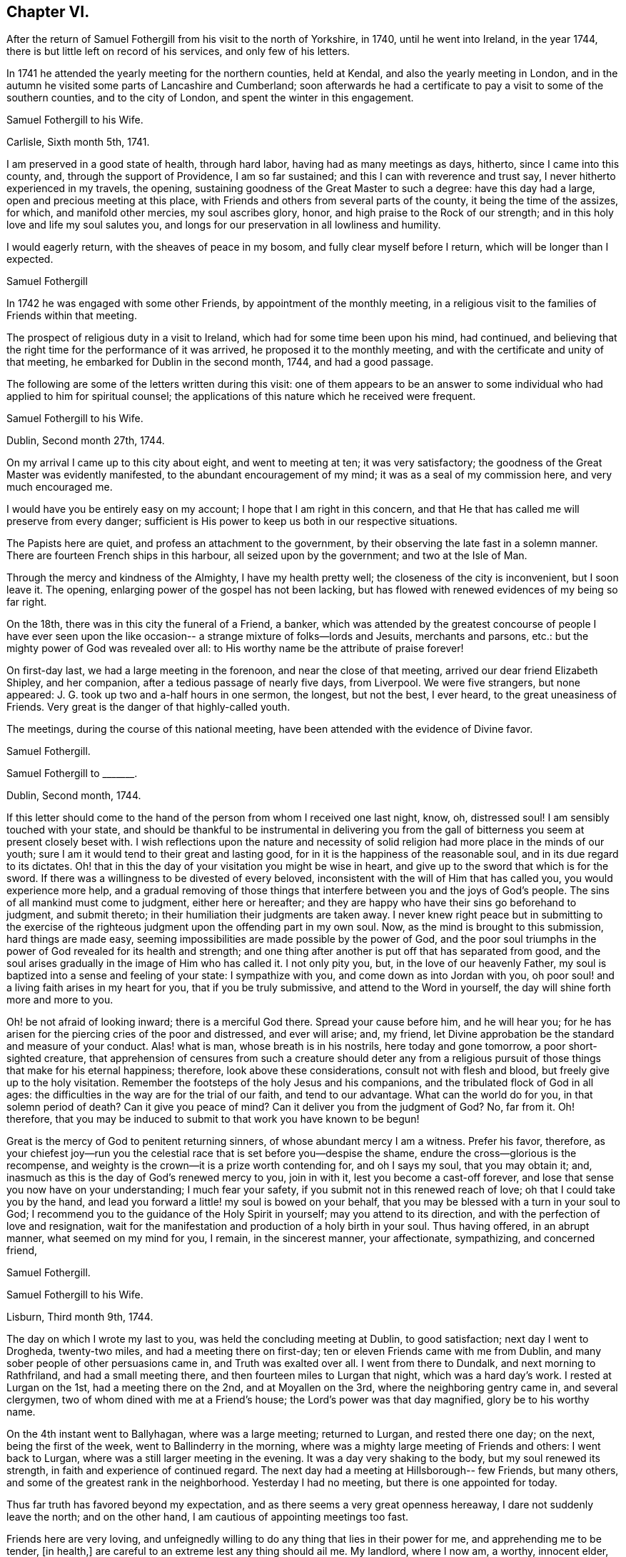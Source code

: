 == Chapter VI.

After the return of Samuel Fothergill from his visit to the north of Yorkshire, in 1740,
until he went into Ireland, in the year 1744,
there is but little left on record of his services, and only few of his letters.

In 1741 he attended the yearly meeting for the northern counties, held at Kendal,
and also the yearly meeting in London,
and in the autumn he visited some parts of Lancashire and Cumberland;
soon afterwards he had a certificate to pay a visit to some of the southern counties,
and to the city of London, and spent the winter in this engagement.

[.embedded-content-document.letter]
--

[.letter-heading]
Samuel Fothergill to his Wife.

[.signed-section-context-open]
Carlisle, Sixth month 5th, 1741.

I am preserved in a good state of health, through hard labor,
having had as many meetings as days, hitherto, since I came into this county, and,
through the support of Providence, I am so far sustained;
and this I can with reverence and trust say, I never hitherto experienced in my travels,
the opening, sustaining goodness of the Great Master to such a degree:
have this day had a large, open and precious meeting at this place,
with Friends and others from several parts of the county,
it being the time of the assizes, for which, and manifold other mercies,
my soul ascribes glory, honor, and high praise to the Rock of our strength;
and in this holy love and life my soul salutes you,
and longs for our preservation in all lowliness and humility.

I would eagerly return, with the sheaves of peace in my bosom,
and fully clear myself before I return, which will be longer than I expected.

[.signed-section-signature]
Samuel Fothergill

--

In 1742 he was engaged with some other Friends, by appointment of the monthly meeting,
in a religious visit to the families of Friends within that meeting.

The prospect of religious duty in a visit to Ireland,
which had for some time been upon his mind, had continued,
and believing that the right time for the performance of it was arrived,
he proposed it to the monthly meeting,
and with the certificate and unity of that meeting,
he embarked for Dublin in the second month, 1744, and had a good passage.

The following are some of the letters written during this visit:
one of them appears to be an answer to some individual
who had applied to him for spiritual counsel;
the applications of this nature which he received were frequent.

[.embedded-content-document.letter]
--

[.letter-heading]
Samuel Fothergill to his Wife.

[.signed-section-context-open]
Dublin, Second month 27th, 1744.

On my arrival I came up to this city about eight, and went to meeting at ten;
it was very satisfactory; the goodness of the Great Master was evidently manifested,
to the abundant encouragement of my mind; it was as a seal of my commission here,
and very much encouraged me.

I would have you be entirely easy on my account; I hope that I am right in this concern,
and that He that has called me will preserve from every danger;
sufficient is His power to keep us both in our respective situations.

The Papists here are quiet, and profess an attachment to the government,
by their observing the late fast in a solemn manner.
There are fourteen French ships in this harbour, all seized upon by the government;
and two at the Isle of Man.

Through the mercy and kindness of the Almighty, I have my health pretty well;
the closeness of the city is inconvenient, but I soon leave it.
The opening, enlarging power of the gospel has not been lacking,
but has flowed with renewed evidences of my being so far right.

On the 18th, there was in this city the funeral of a Friend, a banker,
which was attended by the greatest concourse of people I have ever seen upon
the like occasion-- a strange mixture of folks--lords and Jesuits,
merchants and parsons, etc.: but the mighty power of God was revealed over all:
to His worthy name be the attribute of praise forever!

On first-day last, we had a large meeting in the forenoon,
and near the close of that meeting, arrived our dear friend Elizabeth Shipley,
and her companion, after a tedious passage of nearly five days, from Liverpool.
We were five strangers, but none appeared:
J+++.+++ G. took up two and a-half hours in one sermon, the longest, but not the best,
I ever heard, to the great uneasiness of Friends.
Very great is the danger of that highly-called youth.

The meetings, during the course of this national meeting,
have been attended with the evidence of Divine favor.

[.signed-section-signature]
Samuel Fothergill.

--

[.embedded-content-document.letter]
--

[.letter-heading]
Samuel Fothergill to +++_______+++.

[.signed-section-context-open]
Dublin, Second month, 1744.

If this letter should come to the hand of the person from whom I received one last night,
know, oh, distressed soul!
I am sensibly touched with your state,
and should be thankful to be instrumental in delivering you from the
gall of bitterness you seem at present closely beset with.
I wish reflections upon the nature and necessity of
solid religion had more place in the minds of our youth;
sure I am it would tend to their great and lasting good,
for in it is the happiness of the reasonable soul, and in its due regard to its dictates.
Oh! that in this the day of your visitation you might be wise in heart,
and give up to the sword that which is for the sword.
If there was a willingness to be divested of every beloved,
inconsistent with the will of Him that has called you, you would experience more help,
and a gradual removing of those things that interfere
between you and the joys of God`'s people.
The sins of all mankind must come to judgment, either here or hereafter;
and they are happy who have their sins go beforehand to judgment, and submit thereto;
in their humiliation their judgments are taken away.
I never knew right peace but in submitting to the exercise of
the righteous judgment upon the offending part in my own soul.
Now, as the mind is brought to this submission, hard things are made easy,
seeming impossibilities are made possible by the power of God,
and the poor soul triumphs in the power of God revealed for its health and strength;
and one thing after another is put off that has separated from good,
and the soul arises gradually in the image of Him who has called it.
I not only pity you, but, in the love of our heavenly Father,
my soul is baptized into a sense and feeling of your state: I sympathize with you,
and come down as into Jordan with you,
oh poor soul! and a living faith arises in my heart for you,
that if you be truly submissive, and attend to the Word in yourself,
the day will shine forth more and more to you.

Oh! be not afraid of looking inward; there is a merciful God there.
Spread your cause before him, and he will hear you;
for he has arisen for the piercing cries of the poor and distressed, and ever will arise;
and, my friend, let Divine approbation be the standard and measure of your conduct.
Alas! what is man, whose breath is in his nostrils, here today and gone tomorrow,
a poor short-sighted creature,
that apprehension of censures from such a creature should deter any from a
religious pursuit of those things that make for his eternal happiness;
therefore, look above these considerations, consult not with flesh and blood,
but freely give up to the holy visitation.
Remember the footsteps of the holy Jesus and his companions,
and the tribulated flock of God in all ages:
the difficulties in the way are for the trial of our faith, and tend to our advantage.
What can the world do for you, in that solemn period of death?
Can it give you peace of mind?
Can it deliver you from the judgment of God?
No, far from it.
Oh! therefore, that you may be induced to submit to that work you have known to be begun!

Great is the mercy of God to penitent returning sinners,
of whose abundant mercy I am a witness.
Prefer his favor, therefore,
as your chiefest joy--run you the celestial race
that is set before you--despise the shame,
endure the cross--glorious is the recompense,
and weighty is the crown--it is a prize worth contending for, and oh I says my soul,
that you may obtain it; and, inasmuch as this is the day of God`'s renewed mercy to you,
join in with it, lest you become a cast-off forever,
and lose that sense you now have on your understanding; I much fear your safety,
if you submit not in this renewed reach of love; oh that I could take you by the hand,
and lead you forward a little! my soul is bowed on your behalf,
that you may be blessed with a turn in your soul to God;
I recommend you to the guidance of the Holy Spirit in yourself;
may you attend to its direction, and with the perfection of love and resignation,
wait for the manifestation and production of a holy birth in your soul.
Thus having offered, in an abrupt manner, what seemed on my mind for you, I remain,
in the sincerest manner, your affectionate, sympathizing, and concerned friend,

[.signed-section-signature]
Samuel Fothergill.

--

[.embedded-content-document.letter]
--

[.letter-heading]
Samuel Fothergill to his Wife.

[.signed-section-context-open]
Lisburn, Third month 9th, 1744.

The day on which I wrote my last to you, was held the concluding meeting at Dublin,
to good satisfaction; next day I went to Drogheda, twenty-two miles,
and had a meeting there on first-day; ten or eleven Friends came with me from Dublin,
and many sober people of other persuasions came in, and Truth was exalted over all.
I went from there to Dundalk, and next morning to Rathfriland,
and had a small meeting there, and then fourteen miles to Lurgan that night,
which was a hard day`'s work.
I rested at Lurgan on the 1st, had a meeting there on the 2nd,
and at Moyallen on the 3rd, where the neighboring gentry came in, and several clergymen,
two of whom dined with me at a Friend`'s house; the Lord`'s power was that day magnified,
glory be to his worthy name.

On the 4th instant went to Ballyhagan, where was a large meeting; returned to Lurgan,
and rested there one day; on the next, being the first of the week,
went to Ballinderry in the morning,
where was a mighty large meeting of Friends and others: I went back to Lurgan,
where was a still larger meeting in the evening.
It was a day very shaking to the body, but my soul renewed its strength,
in faith and experience of continued regard.
The next day had a meeting at Hillsborough-- few Friends, but many others,
and some of the greatest rank in the neighborhood.
Yesterday I had no meeting, but there is one appointed for today.

Thus far truth has favored beyond my expectation,
and as there seems a very great openness hereaway, I dare not suddenly leave the north;
and on the other hand, I am cautious of appointing meetings too fast.

Friends here are very loving,
and unfeignedly willing to do any thing that lies in their power for me,
and apprehending me to be tender, +++[+++in health,]
are careful to an extreme lest any thing should ail me.
My landlord, where I now am, a worthy, innocent elder,
has been with me in most meetings I have had,
and proposes to accompany me through the greatest part of the nation,
which will be acceptable to me; he was over with Michael Lightfoot; his name,
Robert Richardson.

[.signed-section-signature]
Samuel Fothergill.

--

[.embedded-content-document.letter]
--

[.letter-heading]
Samuel Fothergill to his Wife.

[.signed-section-context-open]
Charlemont, Third month 18th, 1744.

My present business is to look to my concern here,
and the faithful discharge of it to God, the people, and myself;
and living praises to Him that is mindful of his servants,
I may say he has not hitherto failed me in this journey.

We had a pretty large meeting at Lisburn, and though things were heavy among them,
yet Truth rose, and we were favored: the next day I rode twelve miles to Antrim,
where we had a poor little meeting; rode twenty-two miles to Ballinacree,
where we had a hard, though pretty satisfactory meeting next morning,
being the first-day; in the afternoon went to Coleraine, where was a large meeting;
many people of rank within several miles came to it,
and the Lord owned us by his mighty power: may that day`'s favor remain always in my mind.
Next day went twenty miles to Grange, where we had a poor, heavy meeting;
on the 16th to Toberhead, where we had a good meeting;
yesterday rode nineteen miles to this place,
where this day the Lord singularly owned us by his power and presence,
to my great admiration and thankfulness.
I know not how I may fare in the rest of my journey--I leave that;
but I may say of a truth,
the evident favor and power of God`'s Truth has hitherto wonderfully helped me,
and my health has been, and yet is, mercifully preserved.

My love to all inquiring friends in Penketh meeting,
in earnest wishes for their prosperity in the glorious truth of our God.
May they gather to the eternal refuge of the people of God,
and therein be preserved to the end.
My mind calls many of them to remembrance with gladness,
and humble yet fervent breathing that they may be gathered to the glorious Shepherd,
whose pastures are sufficiently capacious to hold thousands more than
yet inhabit them;--the fountain is inexpressibly open and free,
and oh that there were a steady thirst alter it!

My heart is renewedly touched with the love of God; in that I am bound up with you,
and near you, in an indissoluble covenant; may our dwelling be evermore in it,
so shall we be helps one to another.

[.signed-section-signature]
Samuel Fothergill.

--

[.embedded-content-document.letter]
--

[.letter-heading]
Samuel Fothergill to his Wife.

[.signed-section-context-open]
Limerick, Fourth month 5th, 1744.

On seventh-day, the 19th ult., the Province meeting began at Ballyhagen;
on the next day was a very large meeting there, and what was still better,
a good meeting; the ancient testimony of light and grace opened.
John Turner opened the meeting, and it concluded well;
the hearts of Friends were comforted one in another.

On the 21st, rode sixteen miles to Castleshane, and had a meeting there that day,
very poor and small.
The following day I rode to Cootehill, twelve miles; had another small meeting there:
rode the same evening: to Ballyhays, six miles,
where I had a small meeting on the 23rd. On the 24th I rode to Castlebarr,
eighteen miles; had a small meeting there: from there to Moate, thirty-nine miles,
and was at the meeting on first-day, which was pretty large,
and the same evening I went six long miles to Athlone.
On second-day I went ten miles to a meeting in the province of Connaught,
and returned the same evening to Athlone,
where I had a large meeting in the Assembly Room, to good satisfaction.

Very great has been the Lord`'s goodness, and eminent his power,
that has often attended me in this visit.
I sometimes think something is to be met with that will try me thoroughly,
and oh that I may keep to the Rock of the righteous generation, who is able to preserve,
and likewise sufficient, where the mind honestly rests upon him.

I am glad you are easy in mind in my absence;
the Lord of heaven and earth keep us both in the way of our duty to him,
resigned and submissive.
The state of the Church is very low in many parts of this kingdom,
and meetings so dull and heavy that nothing but the weight of the powerful Word itself,
and that manifested in an extraordinary degree, can reach them,
and this has been near from day to day.

Think not that I am puffed up with the abundance of the Divine favor; I am,
through mercy, awfully humbled and bended in mind,
to acknowledge gratefully the favor of Heaven,
and to consecrate the gain of all to the Lord.
May reverence and fear possess my soul forever!

[.signed-section-signature]
Samuel Fothergill.

--

[.embedded-content-document.letter]
--

[.letter-heading]
Doctor Fothergill to his Sister.

[.signed-section-context-open]
London, Eighth month 11th, 1744.

A considerable number of engagements have so taken up my time,
as even to break in upon those hours which I could always wish to command for retirement,
or to devote to proper thoughtfulness about things of the greatest consequence.
But, alas!
I have been too much robbed of this for some time past,
not indeed by any particular event, but by the general avocations of business, study,
and the interruption of company.
As I have been favored with a sight of the dangers that attend such a life,
I am in hopes sometimes of being strengthened to avoid them.
At other times I see no way to shun the precipice,
but fear that one day or other I shall fall,
and be lost to a sense of those blessed reproofs of instruction which yet, through mercy,
at times attend me.

As I can keep more in this place, dear sister, our correspondence will be more frequent,
more truly affectionate and instructive; for I know your lonesome,
solitary hours are not spent unprofitably;
you are breathing after an inward acquaintance with your father`'s God;
and as you abide in patience, he will come in, and then the night will seem short,
and it will be an additional gladness that you did not repine when left desolate.
Thus let it be our chiefest pleasure to incite and encourage in each other a steady,
patient attention to that sacred power which condescends to enlighten, to teach,
and to enliven those who thus daily seek for the bread of life.
It is seldom, alas! too seldom,
that the hurry and cares of this life permit me to practice what I here recommend,
with the ardor I could wish.

[.signed-section-signature]
John Fothergill.

--

The period was now approaching when John Fothergill,
having labored faithfully and diligently in the service of his Lord and Master,
was to be removed from his labors, to enjoy the reward, and to receive,
as we may reverently believe, the welcome sentence of "`Well done,
good and faithful servant, enter you into the joy of your Lord!`"

In the year 1744, though very weak in body,
he assembled once more with his friends at the yearly meeting in London.
He attended the various sittings of that meeting, evidently under an exemplary reverent,
weighty frame of mind, and his company was truly acceptable and useful.

During the summer of this year he removed his residence from Darley, in Netherdale,
to Knaresborough.

Feeling a desire to visit Friends of Bristol,
and to attend the Circular yearly meeting at Worcester,
he went by way of Cheshire and Shrewsbury, into Herefordshire,
where he visited Friends generally.

In the yearly meeting at Worcester,
he bore a noble Christian testimony to the
all-sufficiency of that Power which had preserved,
supported, and guided him in the way that was right and well-pleasing in degree,
and is able and willing to do the same for all the children of men.

Benjamin Holme was at this meeting, and in his journal thus makes mention of it,
and also of the yearly meeting for Wales:

"`I went to the yearly meeting in Wales,
which was held this year at Glanneedless +++[+++Llanidloes];
the said yearly meeting was large and very peaceable,
there being a great resort of other people who were not of our Society:
our friend Samuel Fothergill was there, and had good service for the Truth.
I was at the yearly meeting for the seven Western Counties, held this year at Worcester;
our friends John Fothergill and his son Samuel were there;
also Joshua Toft and Benjamin Kidd; the meeting was large and peaceable,
and Friends were favored therein with the enjoyment of Divine goodness.`"

From Worcester John Fothergill went to Bristol and Bath,
visiting the various meetings of Friends, and was helped to labor faithfully,
and in much plainness among them.

He left Bath in the beginning of the eighth month, and travelled home by easy journeys,
holding meetings as opportunities occurred.

After his return from this journey he seldom got out, even to his own meeting,
but continued visibly to decline.
In a letter to his son John he mentions,
that though in this journey his natural state was but feeble,
and attended with various difficulties,
yet he was not doubtful but he should be assisted, in mercy and favor,
to discharge himself of the debt, which had seemed to grow and remain upon him,
the way he was going, to such a degree as to return in holy quiet; and adds,
"`I ask no questions farther, but to be helped to live to the ever living Being,
the little time he may permit me to continue on this side the grave.`"

[.embedded-content-document.letter]
--

[.letter-heading]
John Fothergill to his Son John.

As I have no dependance on human assistance but from you,
nor any correspondence which affords me like comfort and satisfaction,
I must beg your frequent remembrance,
and to hear from you as often and freely as leisure will permit; and be assured,
my hearty, careful desires for you, in every true good,
not only are enlivened by the strong ties of nature and affection,
but are more riveted and strengthened by many a gracious spring of
living goodness from the almighty Helper of his people,
who have trusted in him, and feared him.
Thus, dear son, farewell, farewell, says your affectionate father,

[.signed-section-signature]
John Fothergill.

--

"`With these affecting expressions,`" says Doctor Fothergill,
"`ended a correspondence which afforded the strongest
satisfaction that any thing in this life could yield.`"
The letter was dated the 15th of the tenth month, 1744,
from which time he gradually declined till the 13th of the following month,
when he peaceably expired,
leaving to his family and friends the comfortable assurance of his being gone before,
to enjoy that unmixed happiness which is the portion of those
who prefer a conscientious discharge of duty to God,
their families, and the world, though attended with labor, anxious care, and solicitude,
to all the false, though gilded pursuits,
which the spirit of deception throws in the way of mortals.

His remains were honorably interred in Friends`' burial ground at Scotton,
near Knaresborough, the 15th of the eleventh month, 1744;
many friends attending on the solemn occasion.
He was aged sixty-nine years, and was a minister nearly fifty years.

His testimonies were awakening, sound, and edifying,
delivered in the demonstration of Divine authority,
for he handled not the Word of God deceitfully, nor endeavored to please men;
and as he waited to be endued with wisdom and power from on high,
so was he enabled to speak to the conditions of the people.

He was a man zealously concerned for good order and the discipline of the Church,
and was remarkably qualified for the management of its affairs,
being of a quick apprehension, an extensive capacity, and deep judgment,
and could express himself aptly, copiously, and strongly;
and as he diligently attended the various meetings for discipline,
so he was of peculiar service in them, approving himself a wise and able counsellor,
faithful and just to God and man.

His conduct was exemplary, being humble and sincere, doing the work of an evangelist,
and giving proof of his ministry, in patience, temperance, vigilance, and fortitude;
enduring afflictions, and using the things of this life with moderation.

Several of the following letters have reference to the event of John Fothergill`'s decease.

[.embedded-content-document.letter]
--

[.letter-heading]
Alexander Fothergill to T+++_______+++ L+++_______+++.

[.signed-section-context-open]
Carr-End, Eleventh month, 1744.

I have for some time had a desire to give you an account of the decease of your friend,
and my near and worthy father, John Fothergill,
who departed this life on the morning of the 13th of this month,
being the first-day of the week.

His natural body has been visibly going to decay these several years,
though he has been willing to show more care and attention to it of late than formerly;
the reason he gave for this was,
that he might be better able to discharge some services
that he seemed to have before him on Truth`'s account;
in the discharge whereof he frequently forgot the declining state of his body:
thus of late he has returned home, inwardly cheerful and easy in his spirit,
yet the poor outward frame reduced to the lowest ebb:
then care and proper medicines were used to recruit it,
which was no sooner done than it was again exposed to fresh hardships;
his love and zeal for the cause of truth and the welfare of the Church,
working upon a generous mind,
fully devoted to serve his God and his friends without reserve,
carried him faster on than the body was well able to bear.

In this last journey to the west of England,
he wrote from Bath that he had been supported to his admiration,
and had been enabled fully to discharge himself,
and he thought his health had not suffered much,
and that he felt as though he had nothing to do but to
return home with the reward of peace in his bosom:
but the season being very rainy, and he riding every day,
brought oft an aguish complaint, with a total loss of appetite,
so that he was very often sick, and altogether unable to take food.

I saw him twice; he was cheerful and easy in his spirit,
and not without hopes to see his friends again; but said, if it happened otherwise,
he was content, having so labored in the day that he was prepared for the evening;
and if he should recover again,
it would be no further pleasant to him than that he could be serviceable to truth.

[.signed-section-signature]
Alexander Fothergill.

--

[.embedded-content-document.letter]
--

[.letter-heading]
May Drummond^
footnote:[May Drummond was of a considerable family in North Britain;
she was convinced of the truth of Friends`' principles at Edinburgh,
by the ministry of Thomas Story, about the year 1731,
at the time that her brother was the Provost of that city.
He was one of the principal founders of the Royal Infirmary,
and his sister was active in procuring funds from
Friends in England in aid of the Institution;
the various sums contributed by several quarterly meetings
remain recorded on a board in one of the apartments.
May Drummond had much to endure from her relations and friends, who,
being what was considered of genteel rank,
were much grieved at her uniting herself to the despised people called Quakers,
and were all against her, except a younger brother.
She, nevertheless, continued firm in her attachment to the principles she had embraced,
and maintaining her ground, was, in a few years, called into the ministry.
In this she was much engaged for many years.
She was a fluent speaker and very popular, particularly among those of other societies,
who were much drawn to the meetings she attended:
her character and the circumstances of her convincement often exciting curiosity.
One well qualified to judge, says of her ministry in 1739, "`She has some masculine,
nervous expressions; her periods are mostly regular and just: did she not affect it,
one might say she was eloquent.`"
She died at Edinburgh about the year 1772; but, during the latter years of her life,
was not held in the same estimation that she had formerly been.]
to Samuel and Susanna Fothergill, on the death of their Father.

[.signed-section-context-open]
Bristol, Eleventh month, 1744.

Two days ago the unacceptable tidings of your worthy father`'s death reached me.
Dead! did I say?
No! he is not dead; he lived in the eternal existence,
and in that has lain down a tender fabric.
On his account no friend need to lament; yet nature must have an allowance,
and Divine favor has indulged us so far as to give us the example,
when our great Master shed tears for dead Lazarus.
In your grief on this account I truly share; and of the joy that you feel,
from the certain knowledge which truth has communicated to you,
of your deceased parent`'s felicity, I taste.

So many have fallen who have been raised up to be shining instruments,
that it cannot fail of being an inexpressible consolation to you to
reflect that your worthy deceased parent retained his integrity.
No children had ever better example in a father, nor more seasonable admonitions; and he,
before his departure, lived to see the desire of his soul,
and the prayer he had put up for the salvation of his children answered to his wish,
and all his offspring in so hopeful a way,
that I make no doubt of his saying with good old Simeon, "`Lord,
now let your servant depart in peace; for my eyes have seen your salvation.`"

[.signed-section-signature]
May Drummond.

--

[.embedded-content-document.letter]
--

[.letter-heading]
Doctor Fothergill to his Sister.

[.signed-section-context-open]
London, Twelfth month 2nd, 1744-5.

I can say nothing to you upon the present distressing
occasion but what your own prudence will suggest to you;
we both feel that our loss is great, yet we do not know it to the full; our best friend,
protector, and counsellor is no more; it would be unnatural not to grieve.
But still we must remember that he is only gone before
to that possession where we shall at last arrive,
if we tread in his steps; to excite and encourage one another in this race, oh,
may it be our constant employ.

Through his care,
and the blessing of kind Providence upon his earnest wishes and prayers,
I am at present in a way of life, that both affords me what I have occasion for,
and seems not unlikely to continue so; and while it is,
neither be afraid of lacking yourself, nor think you are obliged to me.
In this part, while I am able, I will be a father, your friend and brother;
I should not say I will be these things; it is that good hand that blesses my endeavors,
for that dear good man`'s sake and yours.
Brother Samuel has written to me, but very short hints of everything.
Do, dear sister,
take the first opportunity of acquainting me as fully as you
can with all that has passed since he began to decline,
and if any memorable expressions dropped from him in his illness, please to let me know.

I find brother has collected most of his papers; the rest I shall be glad to have,
in order that, from those I have in my hands, and the rest,
I may be able to finish that account which dear father had begun, partly at my request.

[.signed-section-signature]
John Fothergill.

--

[.embedded-content-document.letter]
--

[.letter-heading]
Samuel Fothergill to his Sister.

[.signed-section-context-open]
Warrington, Twelfth month 2nd, 1744-5.

As the common centre of our love is now, alas! removed,
I feel the sensible transferring of it to you.
May it mutually increase between us!
I am sensible of your lonely situation--I view
it sometimes with secret and strong sympathy.
I strongly hope encouraging goodness may attend you to dissipate the
gloominess and pain that at times must and will be about you.
Great is our loss, and great is the loss of the Church; may we,
the offspring of so worthy a parent,
with redoubled care look to that which made him useful and honorable in his station.
My heart is full when I consider things as they are.

Dear sister, I advise you to endeavor much after quietness in heart and mind.
I know your prudence, and that your cheerful countenance often covers a pained mind;
you have yet some left that love you--some relations that are
not a dishonor to the cause of truth our father promoted,
and that are pleased to have such a relation,
and would give all the evidence they could of it.

[.signed-section-signature]
Samuel Fothergill.

--
